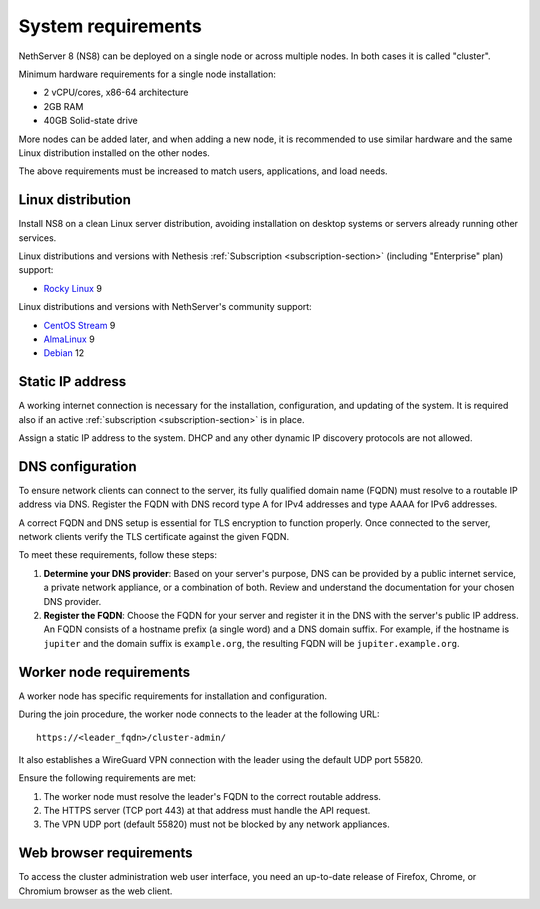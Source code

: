.. _system-requirements-section:

===================
System requirements
===================

NethServer 8 (NS8) can be deployed on a single node or across multiple
nodes. In both cases it is called "cluster".

Minimum hardware requirements for a single node installation:

- 2 vCPU/cores, x86-64 architecture
- 2GB RAM
- 40GB Solid-state drive

More nodes can be added later, and when adding a new node, it is
recommended to use similar hardware and the same Linux distribution
installed on the other nodes.

The above requirements must be increased to match users, applications, and
load needs.

.. _supported-distros-section:

Linux distribution
==================

Install NS8 on a clean Linux server distribution, avoiding installation on
desktop systems or servers already running other services.

Linux distributions and versions with Nethesis :ref:`Subscription
<subscription-section>` (including "Enterprise" plan) support:

- `Rocky Linux <https://rockylinux.org/>`_ 9

Linux distributions and versions with NethServer's community support:

- `CentOS Stream <https://www.centos.org/centos-stream/>`_ 9
- `AlmaLinux <https://almalinux.org>`_ 9
- `Debian <https://www.debian.org/>`_ 12


.. _static-ip-reqs:

Static IP address
=================

A working internet connection is necessary for the installation,
configuration, and updating of the system. It is required also if an
active :ref:`subscription <subscription-section>` is in place.

Assign a static IP address to the system. DHCP and any other
dynamic IP discovery protocols are not allowed.

.. _dns-reqs:

DNS configuration
=================

To ensure network clients can connect to the server, its fully qualified
domain name (FQDN) must resolve to a routable IP address via DNS. Register
the FQDN with DNS record type A for IPv4 addresses and type AAAA for IPv6
addresses.

A correct FQDN and DNS setup is essential for TLS encryption to function
properly. Once connected to the server, network clients verify the TLS
certificate against the given FQDN.

To meet these requirements, follow these steps:

1. **Determine your DNS provider**: Based on your server's purpose, DNS
   can be provided by a public internet service, a private network appliance,
   or a combination of both. Review and understand the documentation for
   your chosen DNS provider.

2. **Register the FQDN**: Choose the FQDN for your server and register it
   in the DNS with the server's public IP address. An FQDN consists of a
   hostname prefix (a single word) and a DNS domain suffix. For example,
   if the hostname is ``jupiter`` and the domain suffix is ``example.org``,
   the resulting FQDN will be ``jupiter.example.org``.


.. _worker-node-reqs:

Worker node requirements
========================

A worker node has specific requirements for installation and
configuration.

During the join procedure, the worker node connects to the leader at the
following URL: ::

    https://<leader_fqdn>/cluster-admin/

It also establishes a WireGuard VPN connection with the leader using the
default UDP port 55820.

Ensure the following requirements are met:

1. The worker node must resolve the leader's FQDN to the correct routable
   address.

2. The HTTPS server (TCP port 443) at that address must handle the API
   request.

3. The VPN UDP port (default 55820) must not be blocked by any network
   appliances.


Web browser requirements
========================

To access the cluster administration web user interface, you need an
up-to-date release of Firefox, Chrome, or Chromium browser as the web
client.
